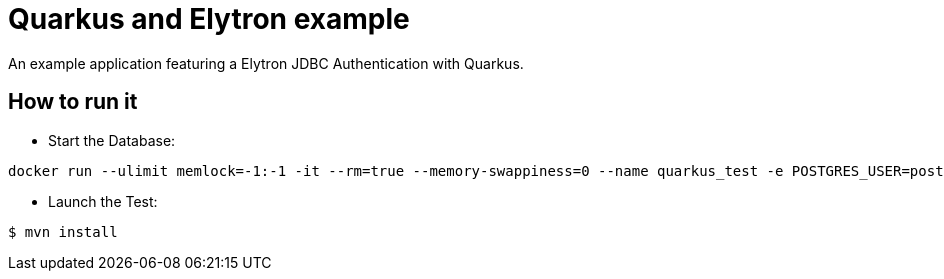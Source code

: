 = Quarkus and Elytron example

An example application featuring a Elytron JDBC Authentication with Quarkus.

== How to run it

* Start the Database:

[source,shell]
----
docker run --ulimit memlock=-1:-1 -it --rm=true --memory-swappiness=0 --name quarkus_test -e POSTGRES_USER=postgres -e POSTGRES_PASSWORD=postgres -e POSTGRES_DB=postgres -p 5432:5432 postgres:10.5
----

* Launch the Test:

[source,shell]
----
$ mvn install
----

